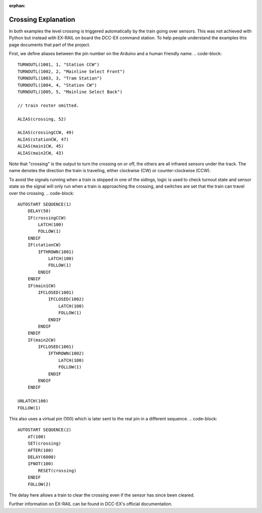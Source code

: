 :orphan:

Crossing Explanation
====================

In both examples the level crossing is triggered automatically by the train going over sensors.
This was not achieved with Python but instead with EX-RAIL on board the DCC-EX command station.
To help people understand the examples this page documents that part of the project.

First, we define aliases between the pin number on the Arduino and a human friendly name.
.. code-block::

    TURNOUTL(1001, 1, "Station CCW")
    TURNOUTL(1002, 2, "Mainline Select Front")
    TURNOUTL(1003, 3, "Tram Station")
    TURNOUTL(1004, 4, "Station CW")
    TURNOUTL(1005, 5, "Mainline Select Back")

    // train roster omitted.

    ALIAS(crossing, 52)

    ALIAS(crossingCCW, 49)
    ALIAS(stationCW, 47)
    ALIAS(main1CW, 45)
    ALIAS(main2CW, 43)

Note that "crossing" is the output to turn the crossing on or off, the others are all infrared sensors under the track.
The name denotes the direction the train is traveling, either clockwise (CW) or counter-clockwise (CCW).

To avoid the signals running when a train is stopped in one of the sidings, logic is used to check turnout state and sensor state so the signal will only run when a train is approaching the crossing, and switches are set that the train can travel over the crossing.
.. code-block::

    AUTOSTART SEQUENCE(1)
        DELAY(50)
        IF(crossingCCW)
            LATCH(100)
            FOLLOW(1)
        ENDIF
        IF(stationCW)
            IFTHROWN(1001)
                LATCH(100)
                FOLLOW(1)
            ENDIF
        ENDIF
        IF(main1CW)
            IFCLOSED(1001)
                IFCLOSED(1002)
                    LATCH(100)
                    FOLLOW(1)
                ENDIF
            ENDIF
        ENDIF
        IF(main2CW)
            IFCLOSED(1001)
                IFTHROWN(1002)
                    LATCH(100)
                    FOLLOW(1)
                ENDIF
            ENDIF
        ENDIF

    UNLATCH(100)
    FOLLOW(1)

This also uses a virtual pin (100) which is later sent to the real pin in a different sequence.
.. code-block::

    AUTOSTART SEQUENCE(2)
        AT(100)
        SET(crossing)
        AFTER(100)
        DELAY(6000)
        IFNOT(100)
            RESET(crossing)
        ENDIF
        FOLLOW(2)

The delay here allows a train to clear the crossing even if the sensor has since been cleared.

Further information on EX-RAIL can be found in DCC-EX's official documentation.
